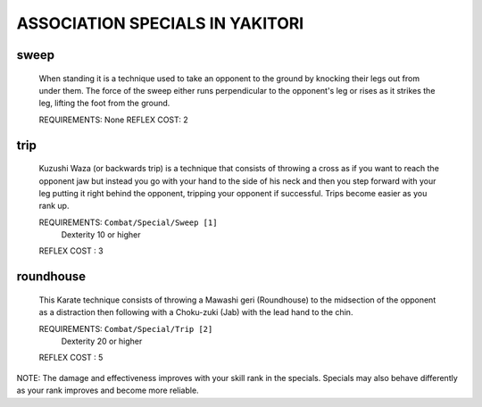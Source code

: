 
ASSOCIATION SPECIALS IN YAKITORI
********************************

sweep
=====

  When standing it is a technique used to take an opponent to the ground by
  knocking their legs out from under them. The force of the sweep either runs
  perpendicular to the opponent's leg or  rises as it strikes the leg, lifting
  the foot from the ground. 

  REQUIREMENTS: None
  REFLEX COST: 2

trip
====

  Kuzushi Waza (or backwards trip) is a technique that consists of throwing a
  cross as if you want to reach the opponent jaw but instead you go with your
  hand to the side of his neck and then you step forward with your leg putting
  it right behind the opponent, tripping your opponent if successful. Trips
  become easier as you rank up.

  REQUIREMENTS: ``Combat/Special/Sweep [1]``
                Dexterity 10 or higher
  REFLEX COST : 3

roundhouse
==========

  This Karate technique consists of throwing a Mawashi geri (Roundhouse) to the
  midsection of the opponent as a distraction then following with a Choku-zuki
  (Jab) with the lead hand to the chin.

  REQUIREMENTS: ``Combat/Special/Trip [2]``
                Dexterity 20 or higher
  REFLEX COST : 5 

NOTE: The damage and effectiveness improves with your skill rank in the
specials. Specials may also behave differently as your rank improves and become
more reliable.

